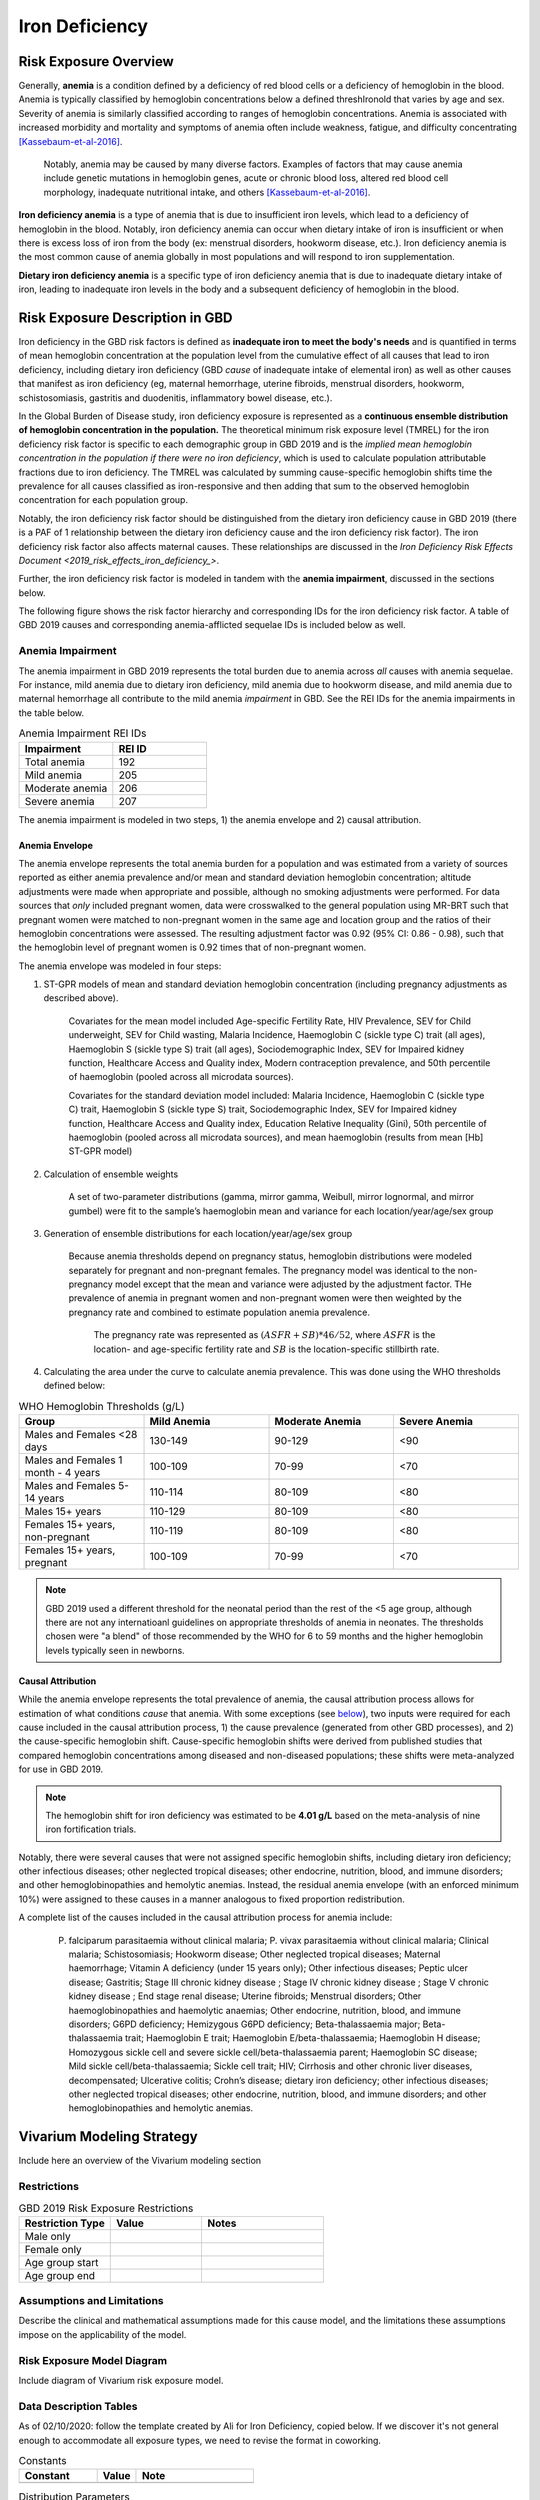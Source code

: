.. _2019_risk_exposure_iron_deficiency:

===============
Iron Deficiency
===============

Risk Exposure Overview
----------------------

Generally, **anemia** is a condition defined by a deficiency of red blood cells
or a deficiency of hemoglobin in the blood. Anemia is typically classified by
hemoglobin concentrations below a defined threshIronold that varies by age and sex.
Severity of anemia is similarly classified according to ranges of hemoglobin
concentrations. Anemia is associated with increased morbidity and mortality and
symptoms of anemia often include weakness, fatigue, and difficulty
concentrating [Kassebaum-et-al-2016]_.

 Notably, anemia may be caused by many diverse factors. Examples of factors
 that may cause anemia include genetic mutations in hemoglobin genes, acute or
 chronic blood loss, altered red blood cell morphology, inadequate nutritional
 intake, and others [Kassebaum-et-al-2016]_.

**Iron deficiency anemia** is a type of anemia that is due to insufficient
iron levels, which lead to a deficiency of hemoglobin in the blood. Notably,
iron deficiency anemia can occur when dietary intake of iron is insufficient or when there is excess loss of iron from the body (ex: menstrual disorders, hookworm disease, etc.). Iron deficiency anemia is the most common cause of anemia globally in most
populations and will respond to iron supplementation.

**Dietary iron deficiency anemia** is a specific type of iron deficiency anemia
that is due to inadequate dietary intake of iron, leading to inadequate iron
levels in the body and a subsequent deficiency of hemoglobin in the blood.

Risk Exposure Description in GBD
--------------------------------

.. todo::

  Cite the GBD 2019 risk factors appendix

Iron deficiency in the GBD risk factors is defined as **inadequate iron to meet the body's needs** and is quantified in terms of mean hemoglobin concentration at the population level from the cumulative effect of all causes that lead to iron deficiency, including dietary iron deficiency (GBD *cause* of inadequate intake of elemental iron) as well as other causes that manifest as iron deficiency (eg, maternal hemorrhage, uterine fibroids, menstrual disorders, hookworm, schistosomiasis, gastritis and duodenitis, inflammatory bowel
disease, etc.).

In the Global Burden of Disease study, iron deficiency exposure is represented as a **continuous ensemble distribution of hemoglobin concentration in the population.** The theoretical minimum risk exposure level (TMREL) for the iron deficiency risk factor is specific to each demographic group in GBD 2019 and is the *implied mean hemoglobin concentration in the population if there were no iron deficiency*, which is used to calculate population attributable fractions due to iron deficiency. The TMREL was calculated by summing cause-specific hemoglobin shifts time the prevalence for all causes classified as iron-responsive and then adding that sum to the observed hemoglobin concentration for each population group.

Notably, the iron deficiency risk factor should be distinguished from the dietary iron deficiency cause in GBD 2019 (there is a PAF of 1 relationship between the dietary iron deficiency cause and the iron deficiency risk factor). The iron deficiency risk factor also affects maternal causes. These relationships are discussed in the `Iron Deficiency Risk Effects Document <2019_risk_effects_iron_deficiency_>`.

.. todo::

  create this page so that the link will work

Further, the iron deficiency risk factor is modeled in tandem with the **anemia impairment**, discussed in the sections below.

The following figure shows the risk factor hierarchy and corresponding IDs for the iron deficiency risk factor. A table of GBD 2019 causes and corresponding anemia-afflicted sequelae IDs is included below as well.

.. image:: iron_risk_hierarchy.svg

.. csv-table:: Iron Deficiency Anemia Causes and Sequelae
  :file:  iron_deficiency_causes_and_sequelae.csv
  :widths: 10 5 5 5 5
  :header-rows: 1

Anemia Impairment
+++++++++++++++++

The anemia impairment in GBD 2019 represents the total burden due to anemia across *all* causes with anemia sequelae. For instance, mild anemia due to dietary iron deficiency, mild anemia due to hookworm disease, and mild anemia due to maternal hemorrhage all contribute to the mild anemia *impairment* in GBD. See the REI IDs for the anemia impairments in the table below.

.. list-table:: Anemia Impairment REI IDs
  :widths: 15, 15
  :header-rows: 1

  * - Impairment
    - REI ID
  * - Total anemia
    - 192
  * - Mild anemia
    - 205
  * - Moderate anemia
    - 206
  * - Severe anemia
    - 207

The anemia impairment is modeled in two steps, 1) the anemia envelope and 2) causal attribution. 

Anemia Envelope
^^^^^^^^^^^^^^^

The anemia envelope represents the total anemia burden for a population and was estimated from a variety of sources reported as either anemia prevalence and/or mean and standard deviation hemoglobin concentration; altitude adjustments were made when appropriate and possible, although no smoking adjustments were performed. For data sources that *only* included pregnant women, data were crosswalked to the general population using MR-BRT such that pregnant women were matched to non-pregnant women in the same age and location group and the ratios of their hemoglobin concentrations were assessed. The resulting adjustment factor was 0.92 (95% CI: 0.86 - 0.98), such that the hemoglobin level of pregnant women is 0.92 times that of non-pregnant women.

The anemia envelope was modeled in four steps:

1. ST-GPR models of mean and standard deviation hemoglobin concentration (including pregnancy adjustments as described above). 

    Covariates for the mean model included Age-specific Fertility Rate, HIV Prevalence, SEV for Child underweight, SEV for Child wasting, Malaria Incidence, Haemoglobin C (sickle type C) trait (all ages), Haemoglobin S (sickle type S) trait (all ages), Sociodemographic Index, SEV for Impaired kidney function, Healthcare Access and Quality index, Modern contraception prevalence, and 50th percentile of haemoglobin (pooled across all microdata sources). 

    Covariates for the standard deviation model included: Malaria Incidence, Haemoglobin C (sickle type C) trait, Haemoglobin S (sickle type S) trait, Sociodemographic Index, SEV for Impaired kidney function, Healthcare Access and Quality index, Education Relative Inequality (Gini), 50th percentile of haemoglobin (pooled across all microdata sources), and mean haemoglobin (results from mean [Hb] ST-GPR model)

2. Calculation of ensemble weights
    
    A set of two-parameter distributions (gamma, mirror gamma, Weibull, mirror lognormal, and mirror gumbel) were fit to the sample’s haemoglobin mean and variance for each location/year/age/sex group

3. Generation of ensemble distributions for each location/year/age/sex group

    Because anemia thresholds depend on pregnancy status, hemoglobin distributions were modeled separately for pregnant and non-pregnant females. The pregnancy model was identical to the non-pregnancy model except that the mean and variance were adjusted by the adjustment factor. THe prevalence of anemia in pregnant women and non-pregnant women were then weighted by the pregnancy rate and combined to estimate population anemia prevalence.

      The pregnancy rate was represented as :math:`(ASFR + SB) * 46/52`, where :math:`ASFR` is the location- and age-specific fertility rate and :math:`SB` is the location-specific stillbirth rate.

4. Calculating the area under the curve to calculate anemia prevalence. This was done using the WHO thresholds defined below:

.. _`WHO hemoglobin tresholds table`:

.. list-table:: WHO Hemoglobin Thresholds (g/L)
  :widths: 15, 15, 15, 15
  :header-rows: 1

  * - Group
    - Mild Anemia
    - Moderate Anemia
    - Severe Anemia
  * - Males and Females <28 days
    - 130-149
    - 90-129
    - <90
  * - Males and Females 1 month - 4 years
    - 100-109
    - 70-99
    - <70
  * - Males and Females 5-14 years
    - 110-114
    - 80-109
    - <80
  * - Males 15+ years
    - 110-129
    - 80-109
    - <80
  * - Females 15+ years, non-pregnant
    - 110-119
    - 80-109
    - <80
  * - Females 15+ years, pregnant
    - 100-109
    - 70-99
    - <70

.. note::

  GBD 2019 used a different threshold for the neonatal period than the rest of the <5 age group, although there are not any internatioanl guidelines on appropriate thresholds of anemia in neonates. The thresholds chosen were "a blend" of those recommended by the WHO for 6 to 59 months and the higher hemoglobin levels typically seen in newborns.

Causal Attribution
^^^^^^^^^^^^^^^^^^

While the anemia envelope represents the total prevalence of anemia, the causal attribution process allows for estimation of what conditions *cause* that anemia. With some exceptions (see below_), two inputs were required for each cause included in the causal attribution process, 1) the cause prevalence (generated from other GBD processes), and 2) the cause-specific hemoglobin shift. Cause-specific hemoglobin shifts were derived from published studies that compared hemoglobin concentrations among diseased and non-diseased populations; these shifts were meta-analyzed for use in GBD 2019.

.. note::

  The hemoglobin shift for iron deficiency was estimated to be **4.01 g/L** based on the meta-analysis of nine iron fortification trials.

.. _below:

Notably, there were several causes that were not assigned specific hemoglobin shifts, including dietary iron deficiency; other infectious diseases; other neglected tropical diseases; other endocrine, nutrition, blood, and immune disorders; and other hemoglobinopathies and hemolytic anemias. Instead, the residual anemia envelope (with an enforced minimum 10%) were assigned to these causes in a manner analogous to fixed proportion redistribution.

A complete list of the causes included in the causal attribution process for anemia include: 

  P. falciparum parasitaemia without clinical malaria; P. vivax parasitaemia without clinical malaria; Clinical malaria; Schistosomiasis; Hookworm disease; Other neglected tropical diseases; Maternal haemorrhage; Vitamin A deficiency (under 15 years only); Other infectious diseases; Peptic ulcer disease; Gastritis; Stage III chronic kidney disease ; Stage IV chronic kidney disease ; Stage V chronic kidney disease ; End stage renal disease; Uterine fibroids; Menstrual disorders; Other haemoglobinopathies and haemolytic anaemias; Other endocrine, nutrition, blood, and immune disorders; G6PD deficiency; Hemizygous G6PD deficiency; Beta-thalassaemia major; Beta-thalassaemia trait; Haemoglobin E trait; Haemoglobin E/beta-thalassaemia; Haemoglobin H disease; Homozygous sickle cell and severe sickle cell/beta-thalassaemia parent; Haemoglobin SC disease; Mild sickle cell/beta-thalassaemia; Sickle cell trait; HIV; Cirrhosis and other chronic liver diseases, decompensated; Ulcerative colitis; Crohn’s disease; dietary iron deficiency; other infectious diseases; other neglected tropical diseases; other endocrine, nutrition, blood, and immune disorders; and other hemoglobinopathies and hemolytic anemias.

Vivarium Modeling Strategy
--------------------------

Include here an overview of the Vivarium modeling section

Restrictions
++++++++++++

.. list-table:: GBD 2019 Risk Exposure Restrictions
   :widths: 15 15 20
   :header-rows: 1

   * - Restriction Type
     - Value
     - Notes
   * - Male only
     -
     -
   * - Female only
     -
     -
   * - Age group start
     -
     -
   * - Age group end
     -
     -

..	todo::

	Determine if there's something analogous to "YLL/YLD only" for this section

Assumptions and Limitations
+++++++++++++++++++++++++++

Describe the clinical and mathematical assumptions made for this cause model,
and the limitations these assumptions impose on the applicability of the
model.

Risk Exposure Model Diagram
++++++++++++++++++++++

Include diagram of Vivarium risk exposure model.

Data Description Tables
+++++++++++++++++++++++

As of 02/10/2020: follow the template created by Ali for Iron Deficiency, copied 
below. If we discover it's not general enough to accommodate all exposure types,
we need to revise the format in coworking. 

.. list-table:: Constants 
	:widths: 10, 5, 15
	:header-rows: 1

	* - Constant
	  - Value
	  - Note
	* - 
	  - 
	  - 

.. list-table:: Distribution Parameters
	:widths: 15, 30, 10
	:header-rows: 1

	* - Parameter
	  - Value
	  - Note
	* - 
	  - 
	  -

Validation Criteria
+++++++++++++++++++

..	todo::

	Fill in directives for this section

References
----------

.. [Kassebaum-et-al-2016]

  View `Kassebaum et al. 2016`_

    Kassebaum NJ, GBD 2013 Anemia Collaborators. The Global Burden of
    Anemia. Hematol Oncol Clin North Am. 2016 Apr;30(2):247-308. doi: https://doi.org/10.1016/j.hoc.2015.11.002

.. _`Kassebaum et al. 2016`: https://www.clinicalkey.com/service/content/pdf/watermarked/1-s2.0-S0889858815001896.pdf?locale=en_US&searchIndex=
